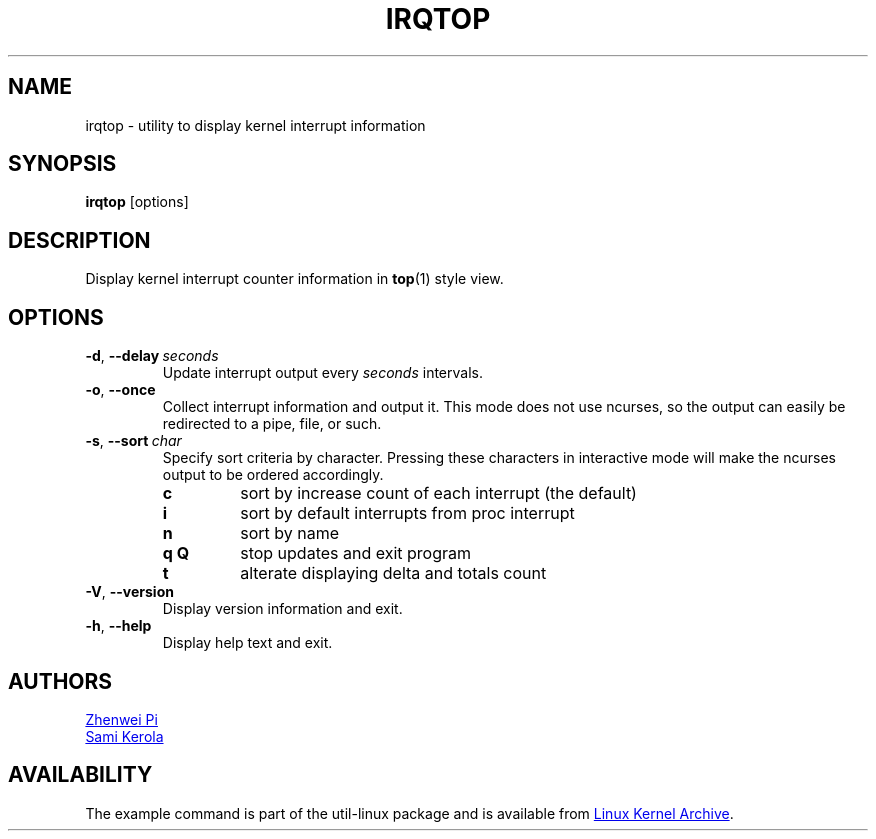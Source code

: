 .TH IRQTOP "1" "February 2020" "util-linux" "User Commands"
.SH NAME
irqtop \- utility to display kernel interrupt information
.SH SYNOPSIS
.B irqtop
[options]
.SH DESCRIPTION
Display kernel interrupt counter information in
.BR top (1)
style view.
.SH OPTIONS
.TP
.BR \-d ,\  \-\-delay\ \c
.I seconds
Update interrupt output every
.I seconds
intervals.
.TP
.BR \-o ,\  \-\-once
Collect interrupt information and output it.  This mode does not use
ncurses, so the output can easily be redirected to a pipe, file, or such.
.TP
.BR \-s ,\  \-\-sort\ \c
.I char
Specify sort criteria by character.  Pressing these characters in
interactive mode will make the ncurses output to be ordered accordingly.
.PP
.RS
.PD 0
.\" Key commands are in alphabetical order
.TP
.B c
sort by increase count of each interrupt (the default)
.TP
.B i
sort by default interrupts from proc interrupt
.TP
.B n
sort by name
.TP
.B q Q
stop updates and exit program
.TP
.B t
alterate displaying delta and totals count
.PD
.RE
.TP
.BR \-V ", " \-\-version
Display version information and exit.
.TP
.BR \-h ,\  \-\-help
Display help text and exit.
.SH AUTHORS
.MT pizhenwei@\:bytedance.com
Zhenwei Pi
.ME
.br
.MT kerolasa@\:iki.fi
Sami Kerola
.ME
.SH AVAILABILITY
The example command is part of the util-linux package and is available from
.UR https://\:www.kernel.org\:/pub\:/linux\:/utils\:/util-linux/
Linux Kernel Archive
.UE .
